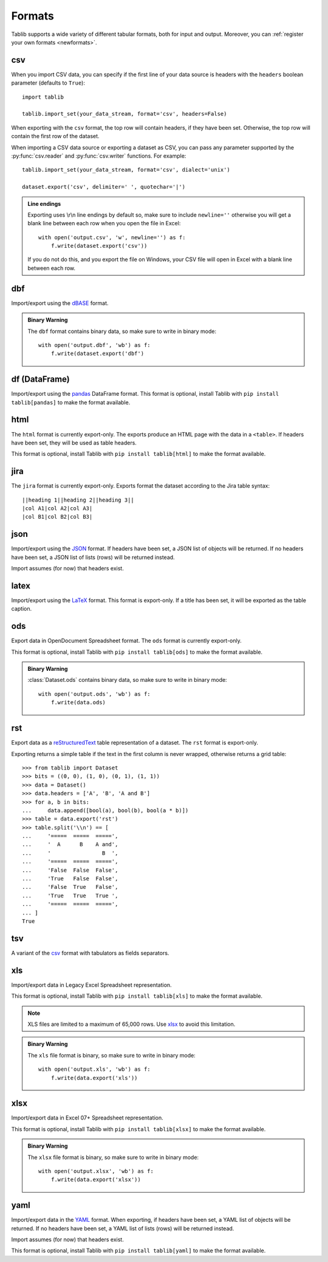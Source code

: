.. _formats:

=======
Formats
=======

Tablib supports a wide variety of different tabular formats, both for input and
output. Moreover, you can :ref:`register your own formats <newformats>`.

csv
===

When you import CSV data, you can specify if the first line of your data source
is headers with the ``headers`` boolean parameter (defaults to ``True``)::

    import tablib

    tablib.import_set(your_data_stream, format='csv', headers=False)

When exporting with the ``csv`` format, the top row will contain headers, if
they have been set. Otherwise, the top row will contain the first row of the
dataset.

When importing a CSV data source or exporting a dataset as CSV, you can pass any
parameter supported by the :py:func:`csv.reader` and :py:func:`csv.writer`
functions. For example::

    tablib.import_set(your_data_stream, format='csv', dialect='unix')

    dataset.export('csv', delimiter=' ', quotechar='|')

.. admonition:: Line endings

     Exporting uses \\r\\n line endings by default so, make sure to include
     ``newline=''`` otherwise you will get a blank line between each row
     when you open the file in Excel::

         with open('output.csv', 'w', newline='') as f:
             f.write(dataset.export('csv'))

     If you do not do this, and you export the file on Windows, your
     CSV file will open in Excel with a blank line between each row.

dbf
===

Import/export using the dBASE_ format.

.. admonition:: Binary Warning

    The ``dbf`` format contains binary data, so make sure to write in binary
    mode::

        with open('output.dbf', 'wb') as f:
            f.write(dataset.export('dbf')

.. _dBASE: https://en.wikipedia.org/wiki/DBase

df (DataFrame)
==============

Import/export using the pandas_ DataFrame format. This format is optional,
install Tablib with ``pip install tablib[pandas]`` to make the format available.

.. _pandas: https://pandas.pydata.org/

html
====

The ``html`` format is currently export-only. The exports produce an HTML page
with the data in a ``<table>``. If headers have been set, they will be used as
table headers.

This format is optional, install Tablib with ``pip install tablib[html]`` to
make the format available.

jira
====

The ``jira`` format is currently export-only. Exports format the dataset
according to the Jira table syntax::

    ||heading 1||heading 2||heading 3||
    |col A1|col A2|col A3|
    |col B1|col B2|col B3|

json
====

Import/export using the JSON_ format. If headers have been set, a JSON list of
objects will be returned. If no headers have been set, a JSON list of lists
(rows) will be returned instead.

Import assumes (for now) that headers exist.

.. _JSON: http://json.org/

latex
=====

Import/export using the LaTeX_ format. This format is export-only.
If a title has been set, it will be exported as the table caption.
 
.. _LaTeX: https://www.latex-project.org/

ods
===

Export data in OpenDocument Spreadsheet format. The ``ods`` format is currently
export-only.

This format is optional, install Tablib with ``pip install tablib[ods]`` to
make the format available.

.. admonition:: Binary Warning

    :class:`Dataset.ods` contains binary data, so make sure to write in binary mode::

        with open('output.ods', 'wb') as f:
            f.write(data.ods)

rst
===

Export data as a reStructuredText_ table representation of a dataset. The
``rst`` format is export-only.

Exporting returns a simple table if the text in the first column is never
wrapped, otherwise returns a grid table::

    >>> from tablib import Dataset
    >>> bits = ((0, 0), (1, 0), (0, 1), (1, 1))
    >>> data = Dataset()
    >>> data.headers = ['A', 'B', 'A and B']
    >>> for a, b in bits:
    ...     data.append([bool(a), bool(b), bool(a * b)])
    >>> table = data.export('rst')
    >>> table.split('\\n') == [
    ...     '=====  =====  =====',
    ...     '  A      B    A and',
    ...     '                B  ',
    ...     '=====  =====  =====',
    ...     'False  False  False',
    ...     'True   False  False',
    ...     'False  True   False',
    ...     'True   True   True ',
    ...     '=====  =====  =====',
    ... ]
    True

.. _reStructuredText: http://docutils.sourceforge.net/rst.html

tsv
===

A variant of the csv_ format with tabulators as fields separators.

xls
===

Import/export data in Legacy Excel Spreadsheet representation.

This format is optional, install Tablib with ``pip install tablib[xls]`` to
make the format available.

.. note::

    XLS files are limited to a maximum of 65,000 rows. Use xlsx_ to avoid this
    limitation.

.. admonition:: Binary Warning

    The ``xls`` file format is binary, so make sure to write in binary mode::

        with open('output.xls', 'wb') as f:
            f.write(data.export('xls'))

xlsx
====

Import/export data in Excel 07+ Spreadsheet representation.

This format is optional, install Tablib with ``pip install tablib[xlsx]`` to
make the format available.

.. admonition:: Binary Warning

    The ``xlsx`` file format is binary, so make sure to write in binary mode::

        with open('output.xlsx', 'wb') as f:
            f.write(data.export('xlsx'))

yaml
====

Import/export data in the YAML_ format.
When exporting, if headers have been set, a YAML list of objects will be
returned. If no headers have been set, a YAML list of lists (rows) will be
returned instead.

Import assumes (for now) that headers exist.

This format is optional, install Tablib with ``pip install tablib[yaml]`` to
make the format available.

.. _YAML: https://yaml.org
